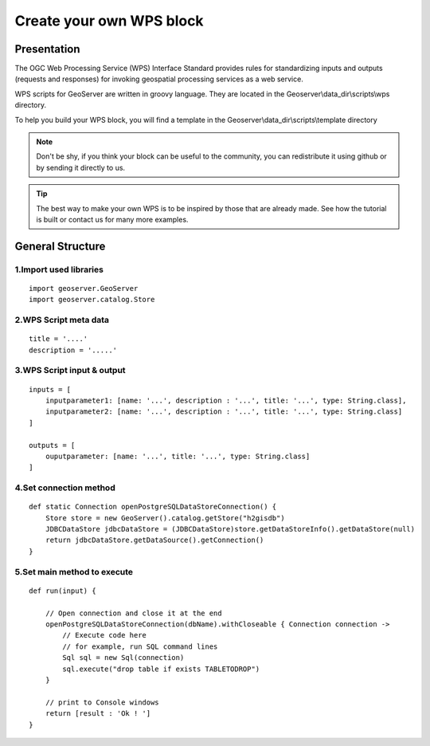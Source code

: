 Create your own WPS block
^^^^^^^^^^^^^^^^^^^^^^^^^^^^^^^^^^^^

Presentation
~~~~~~~~~~~~~~~~~~~~~~~~~~~~~~~~~~~~

The OGC Web Processing Service (WPS) Interface Standard provides rules for standardizing inputs and outputs (requests and responses) for invoking geospatial processing services as a web service.

WPS scripts for GeoServer are written in groovy language. They are located in the Geoserver\\data_dir\\scripts\\wps directory.

To help you build your WPS block, you will find a template in the Geoserver\\data_dir\\scripts\\template directory

.. note::
    Don't be shy, if you think your block can be useful to the community, you can redistribute it using github or by sending it directly to us.

.. tip::
    The best way to make your own WPS is to be inspired by those that are already made. See how the tutorial is built or contact us for many more examples.

General Structure
~~~~~~~~~~~~~~~~~~~~~~~~~~~~~~~~~~~~

1.Import used libraries
-------------------------

::

    import geoserver.GeoServer
    import geoserver.catalog.Store



2.WPS Script meta data
-------------------------

::

    title = '....'
    description = '.....'

3.WPS Script input & output
-----------------------------------

::

    inputs = [
        inputparameter1: [name: '...', description : '...', title: '...', type: String.class],
        inputparameter2: [name: '...', description : '...', title: '...', type: String.class]
    ]

    outputs = [
        ouputparameter: [name: '...', title: '...', type: String.class]
    ]

4.Set connection method
-----------------------------------

::

    def static Connection openPostgreSQLDataStoreConnection() {
        Store store = new GeoServer().catalog.getStore("h2gisdb")
        JDBCDataStore jdbcDataStore = (JDBCDataStore)store.getDataStoreInfo().getDataStore(null)
        return jdbcDataStore.getDataSource().getConnection()
    }



5.Set main method to execute 
-----------------------------------

::

    def run(input) {
    
        // Open connection and close it at the end
        openPostgreSQLDataStoreConnection(dbName).withCloseable { Connection connection ->
            // Execute code here
            // for example, run SQL command lines
            Sql sql = new Sql(connection)
            sql.execute("drop table if exists TABLETODROP")    
        }
        
        // print to Console windows
        return [result : 'Ok ! ']
    }


    


